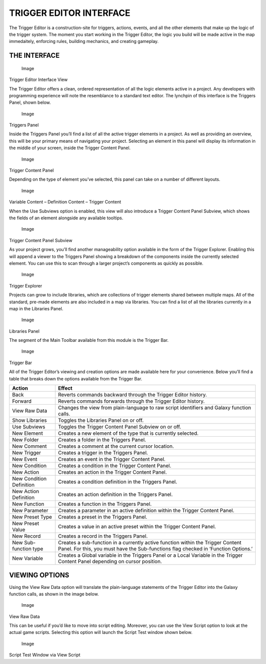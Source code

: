 TRIGGER EDITOR INTERFACE
========================

The Trigger Editor is a construction-site for triggers, actions, events,
and all the other elements that make up the logic of the trigger system.
The moment you start working in the Trigger Editor, the logic you build
will be made active in the map immedaitely, enforcing rules, building
mechanics, and creating gameplay.

THE INTERFACE
-------------

.. figure:: ./033_Trigger_Editor_Interface/image1.png
   :alt: Image

   Image

Trigger Editor Interface View

The Trigger Editor offers a clean, ordered representation of all the
logic elements active in a project. Any developers with programming
experience will note the resemblance to a standard text editor. The
lynchpin of this interface is the Triggers Panel, shown below.

.. figure:: ./033_Trigger_Editor_Interface/image2.png
   :alt: Image

   Image

Triggers Panel

Inside the Triggers Panel you’ll find a list of all the active trigger
elements in a project. As well as providing an overview, this will be
your primary means of navigating your project. Selecting an element in
this panel will display its information in the middle of your screen,
inside the Trigger Content Panel.

.. figure:: ./033_Trigger_Editor_Interface/image3.png
   :alt: Image

   Image

Trigger Content Panel

Depending on the type of element you’ve selected, this panel can take on
a number of different layouts.

.. figure:: ./033_Trigger_Editor_Interface/image4.png
   :alt: Image

   Image

Variable Content – Definition Content – Trigger Content

When the Use Subviews option is enabled, this view will also introduce a
Trigger Content Panel Subview, which shows the fields of an element
alongside any available tooltips.

.. figure:: ./033_Trigger_Editor_Interface/image5.png
   :alt: Image

   Image

Trigger Content Panel Subview

As your project grows, you’ll find another manageability option
available in the form of the Trigger Explorer. Enabling this will append
a viewer to the Triggers Panel showing a breakdown of the components
inside the currently selected element. You can use this to scan through
a larger project’s components as quickly as possible.

.. figure:: ./033_Trigger_Editor_Interface/image6.png
   :alt: Image

   Image

Trigger Explorer

Projects can grow to include libraries, which are collections of trigger
elements shared between multiple maps. All of the standard, pre-made
elements are also included in a map via libraries. You can find a list
of all the libraries currently in a map in the Libraries Panel.

.. figure:: ./033_Trigger_Editor_Interface/image7.png
   :alt: Image

   Image

Libraries Panel

The segment of the Main Toolbar available from this module is the
Trigger Bar.

.. figure:: ./033_Trigger_Editor_Interface/image8.png
   :alt: Image

   Image

Trigger Bar

All of the Trigger Editor’s viewing and creation options are made
available here for your convenience. Below you’ll find a table that
breaks down the options available from the Trigger Bar.

+----------------------------+-------------------------------------------------------------------------------------------------------------------------------------------------------------------------+
| Action                     | Effect                                                                                                                                                                  |
+============================+=========================================================================================================================================================================+
| Back                       | Reverts commands backward through the Trigger Editor history.                                                                                                           |
+----------------------------+-------------------------------------------------------------------------------------------------------------------------------------------------------------------------+
| Forward                    | Reverts commands forwards through the Trigger Editor history.                                                                                                           |
+----------------------------+-------------------------------------------------------------------------------------------------------------------------------------------------------------------------+
| View Raw Data              | Changes the view from plain-language to raw script identifiers and Galaxy function calls.                                                                               |
+----------------------------+-------------------------------------------------------------------------------------------------------------------------------------------------------------------------+
| Show Libraries             | Toggles the Libraries Panel on or off.                                                                                                                                  |
+----------------------------+-------------------------------------------------------------------------------------------------------------------------------------------------------------------------+
| Use Subviews               | Toggles the Trigger Content Panel Subview on or off.                                                                                                                    |
+----------------------------+-------------------------------------------------------------------------------------------------------------------------------------------------------------------------+
| New Element                | Creates a new element of the type that is currently selected.                                                                                                           |
+----------------------------+-------------------------------------------------------------------------------------------------------------------------------------------------------------------------+
| New Folder                 | Creates a folder in the Triggers Panel.                                                                                                                                 |
+----------------------------+-------------------------------------------------------------------------------------------------------------------------------------------------------------------------+
| New Comment                | Creates a comment at the current cursor location.                                                                                                                       |
+----------------------------+-------------------------------------------------------------------------------------------------------------------------------------------------------------------------+
| New Trigger                | Creates a trigger in the Triggers Panel.                                                                                                                                |
+----------------------------+-------------------------------------------------------------------------------------------------------------------------------------------------------------------------+
| New Event                  | Creates an event in the Trigger Content Panel.                                                                                                                          |
+----------------------------+-------------------------------------------------------------------------------------------------------------------------------------------------------------------------+
| New Condition              | Creates a condition in the Trigger Content Panel.                                                                                                                       |
+----------------------------+-------------------------------------------------------------------------------------------------------------------------------------------------------------------------+
| New Action                 | Creates an action in the Trigger Content Panel.                                                                                                                         |
+----------------------------+-------------------------------------------------------------------------------------------------------------------------------------------------------------------------+
| New Condition Definition   | Creates a condition definition in the Triggers Panel.                                                                                                                   |
+----------------------------+-------------------------------------------------------------------------------------------------------------------------------------------------------------------------+
| New Action Definition      | Creates an action definition in the Triggers Panel.                                                                                                                     |
+----------------------------+-------------------------------------------------------------------------------------------------------------------------------------------------------------------------+
| New Function               | Creates a function in the Triggers Panel.                                                                                                                               |
+----------------------------+-------------------------------------------------------------------------------------------------------------------------------------------------------------------------+
| New Parameter              | Creates a parameter in an active definition within the Trigger Content Panel.                                                                                           |
+----------------------------+-------------------------------------------------------------------------------------------------------------------------------------------------------------------------+
| New Preset Type            | Creates a preset in the Triggers Panel.                                                                                                                                 |
+----------------------------+-------------------------------------------------------------------------------------------------------------------------------------------------------------------------+
| New Preset Value           | Creates a value in an active preset within the Trigger Content Panel.                                                                                                   |
+----------------------------+-------------------------------------------------------------------------------------------------------------------------------------------------------------------------+
| New Record                 | Creates a record in the Triggers Panel.                                                                                                                                 |
+----------------------------+-------------------------------------------------------------------------------------------------------------------------------------------------------------------------+
| New Sub-function type      | Creates a sub-function in a currently active function within the Trigger Content Panel. For this, you must have the Sub-functions flag checked in ‘Function Options.’   |
+----------------------------+-------------------------------------------------------------------------------------------------------------------------------------------------------------------------+
| New Variable               | Creates a Global variable in the Triggers Panel or a Local Variable in the Trigger Content Panel depending on cursor position.                                          |
+----------------------------+-------------------------------------------------------------------------------------------------------------------------------------------------------------------------+

VIEWING OPTIONS
---------------

Using the View Raw Data option will translate the plain-language
statements of the Trigger Editor into the Galaxy function calls, as
shown in the image below.

.. figure:: ./033_Trigger_Editor_Interface/image9.png
   :alt: Image

   Image

View Raw Data

This can be useful if you’d like to move into script editing. Moreover,
you can use the View Script option to look at the actual game scripts.
Selecting this option will launch the Script Test window shown below.

.. figure:: ./033_Trigger_Editor_Interface/image10.png
   :alt: Image

   Image

Script Test Window via View Script
